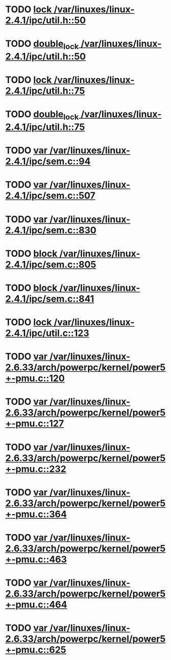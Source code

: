 * TODO [[view:/var/linuxes/linux-2.4.1/ipc/util.h::face=ovl-face1::linb=50::colb=11::cole=20][lock /var/linuxes/linux-2.4.1/ipc/util.h::50]]
* TODO [[view:/var/linuxes/linux-2.4.1/ipc/util.h::face=ovl-face1::linb=50::colb=1::cole=10][double_lock /var/linuxes/linux-2.4.1/ipc/util.h::50]]
* TODO [[view:/var/linuxes/linux-2.4.1/ipc/util.h::face=ovl-face1::linb=75::colb=11::cole=20][lock /var/linuxes/linux-2.4.1/ipc/util.h::75]]
* TODO [[view:/var/linuxes/linux-2.4.1/ipc/util.h::face=ovl-face1::linb=75::colb=1::cole=10][double_lock /var/linuxes/linux-2.4.1/ipc/util.h::75]]
* TODO [[view:/var/linuxes/linux-2.4.1/ipc/sem.c::face=ovl-face1::linb=94::colb=13::cole=14][var /var/linuxes/linux-2.4.1/ipc/sem.c::94]]
* TODO [[view:/var/linuxes/linux-2.4.1/ipc/sem.c::face=ovl-face1::linb=507::colb=20::cole=31][var /var/linuxes/linux-2.4.1/ipc/sem.c::507]]
* TODO [[view:/var/linuxes/linux-2.4.1/ipc/sem.c::face=ovl-face1::linb=830::colb=25::cole=36][var /var/linuxes/linux-2.4.1/ipc/sem.c::830]]
* TODO [[view:/var/linuxes/linux-2.4.1/ipc/sem.c::face=ovl-face1::linb=805::colb=40::cole=50][block /var/linuxes/linux-2.4.1/ipc/sem.c::805]]
* TODO [[view:/var/linuxes/linux-2.4.1/ipc/sem.c::face=ovl-face1::linb=841::colb=37::cole=47][block /var/linuxes/linux-2.4.1/ipc/sem.c::841]]
* TODO [[view:/var/linuxes/linux-2.4.1/ipc/util.c::face=ovl-face1::linb=123::colb=11::cole=20][lock /var/linuxes/linux-2.4.1/ipc/util.c::123]]
* TODO [[view:/var/linuxes/linux-2.6.33/arch/powerpc/kernel/power5+-pmu.c::face=ovl-face1::linb=120::colb=29::cole=30][var /var/linuxes/linux-2.6.33/arch/powerpc/kernel/power5+-pmu.c::120]]
* TODO [[view:/var/linuxes/linux-2.6.33/arch/powerpc/kernel/power5+-pmu.c::face=ovl-face1::linb=127::colb=31::cole=44][var /var/linuxes/linux-2.6.33/arch/powerpc/kernel/power5+-pmu.c::127]]
* TODO [[view:/var/linuxes/linux-2.6.33/arch/powerpc/kernel/power5+-pmu.c::face=ovl-face1::linb=232::colb=51::cole=52][var /var/linuxes/linux-2.6.33/arch/powerpc/kernel/power5+-pmu.c::232]]
* TODO [[view:/var/linuxes/linux-2.6.33/arch/powerpc/kernel/power5+-pmu.c::face=ovl-face1::linb=364::colb=44::cole=48][var /var/linuxes/linux-2.6.33/arch/powerpc/kernel/power5+-pmu.c::364]]
* TODO [[view:/var/linuxes/linux-2.6.33/arch/powerpc/kernel/power5+-pmu.c::face=ovl-face1::linb=463::colb=23::cole=24][var /var/linuxes/linux-2.6.33/arch/powerpc/kernel/power5+-pmu.c::463]]
* TODO [[view:/var/linuxes/linux-2.6.33/arch/powerpc/kernel/power5+-pmu.c::face=ovl-face1::linb=464::colb=23::cole=25][var /var/linuxes/linux-2.6.33/arch/powerpc/kernel/power5+-pmu.c::464]]
* TODO [[view:/var/linuxes/linux-2.6.33/arch/powerpc/kernel/power5+-pmu.c::face=ovl-face1::linb=625::colb=32::cole=38][var /var/linuxes/linux-2.6.33/arch/powerpc/kernel/power5+-pmu.c::625]]
